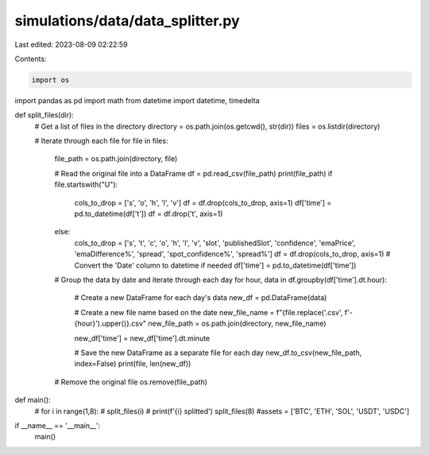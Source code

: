 simulations/data/data_splitter.py
=================================

Last edited: 2023-08-09 02:22:59

Contents:

.. code-block:: py

    import os
import pandas as pd
import math
from datetime import datetime, timedelta


def split_files(dir):
    # Get a list of files in the directory
    directory = os.path.join(os.getcwd(), str(dir))
    files = os.listdir(directory)

    # Iterate through each file
    for file in files:

        file_path = os.path.join(directory, file)

        # Read the original file into a DataFrame
        df = pd.read_csv(file_path)
        print(file_path)
        if file.startswith("U"):
            cols_to_drop = ['s', 'o', 'h', 'l', 'v']
            df = df.drop(cols_to_drop, axis=1) 
            df['time'] = pd.to_datetime(df['t'])
            df = df.drop('t', axis=1) 
        else:
            cols_to_drop = ['s', 't', 'c', 'o', 'h', 'l', 'v', 'slot', 'publishedSlot', 'confidence', 'emaPrice', 'emaDifference%', 'spread', 'spot_confidence%', 'spread%']
            df = df.drop(cols_to_drop, axis=1) 
            # Convert the 'Date' column to datetime if needed
            df['time'] = pd.to_datetime(df['time'])

        # Group the data by date and iterate through each day
        for hour, data in df.groupby(df['time'].dt.hour):

            # Create a new DataFrame for each day's data
            new_df = pd.DataFrame(data)

            # Create a new file name based on the date
            new_file_name = f"{file.replace('.csv', f'-{hour}').upper()}.csv"
            new_file_path = os.path.join(directory, new_file_name)

            new_df['time'] = new_df['time'].dt.minute

            # Save the new DataFrame as a separate file for each day
            new_df.to_csv(new_file_path, index=False)
            print(file, len(new_df))

        # Remove the original file
        os.remove(file_path)

def main():
    # for i in range(1,8):
    #     split_files(i)
    #     print(f'{i} splitted')
    split_files(8)
    #assets = ['BTC', 'ETH', 'SOL', 'USDT', 'USDC']


if __name__ == '__main__':
    main()




